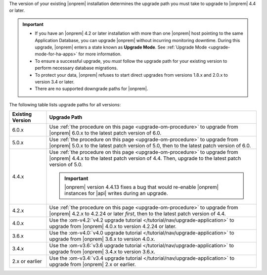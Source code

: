 The version of your existing |onprem| installation determines the
upgrade path you must take to upgrade to |onprem| 4.4 or later.

.. important::

   - If you have an |onprem| 4.2 or later installation with more than one |onprem|
     host pointing to the same Application Database, you can upgrade
     |onprem| without incurring monitoring
     downtime. During this upgrade, |onprem| enters a state known as **Upgrade Mode**. 
     See :ref:`Upgrade Mode <upgrade-mode-for-ha-apps>`
     for more information.
  
   - To ensure a successful upgrade, you *must* follow the upgrade path 
     for your existing version to perform necessary database migrations.

   - To protect your data, |onprem| refuses to start direct upgrades
     from versions 1.8.x and 2.0.x to version 3.4 or later.

   - There are no supported downgrade paths for |onprem|.

The following table lists upgrade paths for all versions:

.. list-table::
   :widths: 15 85
   :header-rows: 1

   * - Existing Version

     - Upgrade Path

   * - 6.0.x
     - Use :ref:`the procedure on this page <upgrade-om-procedure>` to 
       upgrade from |onprem| 6.0.x to the latest patch version of 6.0.

   * - 5.0.x
     - Use :ref:`the procedure on this page <upgrade-om-procedure>` to 
       upgrade from |onprem| 5.0.x to the latest patch version of 5.0,
       then to the latest patch version of 6.0.

   * - 4.4.x
     - Use :ref:`the procedure on this page <upgrade-om-procedure>` to 
       upgrade from |onprem| 4.4.x to the latest patch version of 4.4. 
       Then, upgrade to the latest patch version of 5.0.

       .. important::

          |onprem| version 4.4.13 fixes a bug that would re-enable
          |onprem| instances for |api| writes during an upgrade.

       .. seealso::
          
          :ref:`Ops Manager 4.4 releases <opsmgr-server-4.4>`
          :ref:`Ops Manager 4.4.13 release notes <opsmgr-server-4.4.13>`

   * - 4.2.x
     - Use :ref:`the procedure on this page <upgrade-om-procedure>` to 
       upgrade from |onprem| 4.2.x to 4.2.24 or later *first*, then to 
       the latest patch version of 4.4.

       .. include:: /includes/facts/upgrade-to-om-4-2-24.rst

   * - 4.0.x
     - Use the
       :om-v4.2:`v4.2 upgrade tutorial </tutorial/nav/upgrade-application>`
       to upgrade from |onprem| 4.0.x to version 4.2.24 or later.

       .. include:: /includes/facts/upgrade-to-om-4-2-24.rst

   * - 3.6.x
     - Use the
       :om-v4.0:`v4.0 upgrade tutorial </tutorial/nav/upgrade-application>`
       to upgrade from |onprem| 3.6.x to version 4.0.x.

   * - 3.4.x
     - Use the
       :om-v3.6:`v3.6 upgrade tutorial </tutorial/nav/upgrade-application>`
       to upgrade from |onprem| 3.4.x to version 3.6.x.

   * - 2.x or earlier
     - Use the
       :om-v3.4:`v3.4 upgrade tutorial </tutorial/nav/upgrade-application>`
       to upgrade from |onprem| 2.x or earlier.
